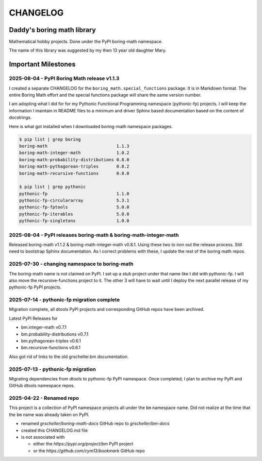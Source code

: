 CHANGELOG
+++++++++

Daddy's boring math library
---------------------------

Mathematical hobby projects. Done under the PyPI boring-math namespace.

The name of this library was suggested by my then 13 year old daughter
Mary.

Important Milestones
--------------------

2025-08-04 - PyPI Boring Math release v1.1.3
~~~~~~~~~~~~~~~~~~~~~~~~~~~~~~~~~~~~~~~~~~~~

I created a separate CHANGELOG for the ``boring_math.special_functions``
package. It is in Markdown format. The entire Boring Math effort and
the special functions package will share the same version number.

I am adopting what I did for for my Pythonic Functional Programming
namespace (pythonic-fp) projects. I will keep the information I maintain
in README files to a minimum and driver Sphinx based documentation based
on the content of docstrings. 

Here is what got installed when I downloaded boring-math namespace packages.

.. code-block:: consolw

    $ pip list | grep boring
    boring-math                           1.1.3
    boring-math-integer-math              1.0.2
    boring-math-probability-distributions 0.8.0
    boring-math-pythagorean-triples       0.8.2
    boring-math-recursive-functions       0.8.0

    $ pip list | grep pythonic
    pythonic-fp                           1.1.0
    pythonic-fp-circulararray             5.3.1
    pythonic-fp-fptools                   5.0.0
    pythonic-fp-iterables                 5.0.0
    pythonic-fp-singletons                1.0.0

2025-08-04 - PyPI releases boring-math & boring-math-integer-math
~~~~~~~~~~~~~~~~~~~~~~~~~~~~~~~~~~~~~~~~~~~~~~~~~~~~~~~~~~~~~~~~~~~~~~~~~~

Released boring-math v1.1.2 & boring-math-integer-math v0.8.1. Using these
two to iron out the release process. Still need to bootstrap Sphinx
documentation. As I correct problems with these, I update the rest of
the boring math repos.

2025-07-30 - changing namespace to boring-math
~~~~~~~~~~~~~~~~~~~~~~~~~~~~~~~~~~~~~~~~~~~~~~

The boring-math name is not claimed on PyPI. I set up a stub project
under that name like I did with pythonic-fp. I will also move the
recursive-functions project to it. The other 3 will have to wait until
I deploy the next parallel release of my pythonic-fp PyPI projects.

2025-07-14 - pythonic-fp migration complete
~~~~~~~~~~~~~~~~~~~~~~~~~~~~~~~~~~~~~~~~~~~

Migration complete, all dtools PyPI projects and corresponding GitHub
repos have been archived. 

Latest PyPI Releases for

- bm.integer-math v0.7.1
- bm.probability-distributions v0.7.1
- bm.pythagorean-triples v0.6.1
- bm.recursive-functions v0.6.1

Also got rid of links to the old grscheller.bm documentation.


2025-07-13 - pythonic-fp migration
~~~~~~~~~~~~~~~~~~~~~~~~~~~~~~~~~~

Migrating dependencies from dtools to pythonic-fp PyPI namespace. Once
completed, I plan to archive my PyPI and GitHub dtools namespace repos.

2025-04-22 - Renamed repo
~~~~~~~~~~~~~~~~~~~~~~~~~

This project is a collection of PyPI namespace projects all under the ``bm``
namespace name. Did not realize at the time that the ``bm`` name was already
taken on PyPI.

- renamed `grscheller/boring-math-docs` GitHub repo to `grscheller/bm-docs` 
- created this CHANGELOG.md file
- is not associated with

  - either the `https://pypi.org/project/bm` PyPI project
  - or the `https://github.com/cym13/bookmark` GitHub repo

